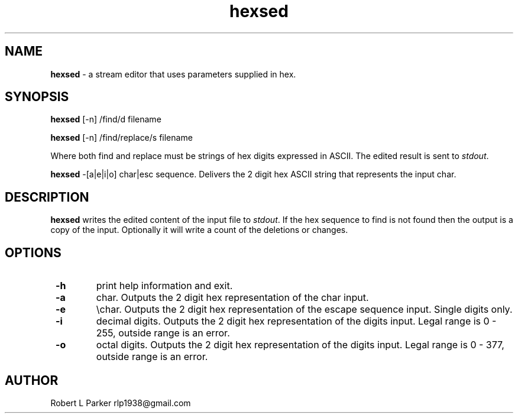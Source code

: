 .TH "hexsed" 1 "2015-12-30" "Linux User's Manual"


.SH NAME

.P
\fBhexsed\fR \- a stream editor that uses parameters supplied in hex.

.SH SYNOPSIS

.P
\fBhexsed\fR [\-n] /find/d filename

.P
\fBhexsed\fR [\-n] /find/replace/s filename

.P
Where both find and replace must be strings of hex digits expressed
in ASCII. The edited result is sent to \fIstdout\fR.

.P
\fBhexsed\fR \-[a|e|i|o] char|esc sequence.
Delivers the 2 digit hex ASCII string that represents the input char.

.SH DESCRIPTION

.P
\fBhexsed\fR writes the edited content of the input file to \fIstdout\fR. If
the hex sequence to find is not found then the output is a copy of the
input. Optionally it will write a count of the deletions or changes.

.SH OPTIONS

.TP
 \fB\-h\fR
print help information and exit.

.TP
 \fB\-a\fR
char. Outputs the 2 digit hex representation of the char input.

.TP
 \fB\-e\fR
\echar. Outputs the 2 digit hex representation of the escape
sequence input. Single digits only.

.TP
 \fB\-i\fR
decimal digits. Outputs the 2 digit hex representation of the digits input.
Legal range is 0 \- 255, outside range is an error.

.TP
 \fB\-o\fR
octal digits. Outputs the 2 digit hex representation of the digits input.
Legal range is 0 \- 377, outside range is an error.

.SH AUTHOR

.P
Robert L Parker rlp1938@gmail.com

.\" man code generated by txt2tags 2.6 (http://txt2tags.org)
.\" cmdline: txt2tags -t man hexsed.t2t

